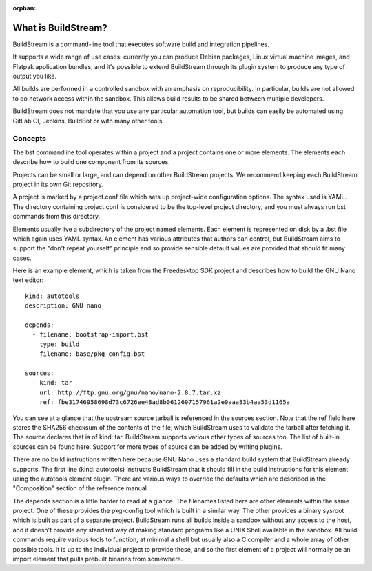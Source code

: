 :orphan:

.. _main_quickstart:

What is BuildStream?
====================
BuildStream is a command-line tool that executes software build and integration pipelines.

It supports a wide range of use cases: currently you can produce Debian packages, 
Linux virtual machine images, and Flatpak application bundles,
and it's possible to extend BuildStream through its plugin system to produce any type of 
output you like.

All builds are performed in a controlled sandbox with an emphasis on reproducibility. 
In particular, builds are not allowed to do network access within the sandbox.
This allows build results to be shared between multiple developers.

BuildStream does not mandate that you use any particular automation tool, but builds
can easily be automated using GitLab CI, Jenkins, BuildBot or with many other tools.

Concepts
--------
The bst commandline tool operates within a project and a project contains one or more elements.
The elements each describe how to build one component from its sources.

Projects can be small or large, and can depend on other BuildStream projects. 
We recommend keeping each BuildStream project in its own Git repository.

A project is marked by a project.conf file which sets up project-wide configuration options.
The syntax used is YAML. 
The directory containing project.conf is considered to be the top-level project directory,
and you must always run bst commands from this directory.

Elements usually live a subdirectory of the project named elements.
Each element is represented on disk by a .bst file which again uses YAML syntax.
An element has various attributes that authors can control, but BuildStream aims to support 
the "don't repeat yourself" principle and so provide sensible default values are provided that
should fit many cases.

Here is an example element, which is taken from the Freedesktop SDK project and describes
how to build the GNU Nano text editor::

  kind: autotools
  description: GNU nano

  depends:
    - filename: bootstrap-import.bst
      type: build
    - filename: base/pkg-config.bst

  sources:
    - kind: tar
      url: http://ftp.gnu.org/gnu/nano/nano-2.8.7.tar.xz
      ref: fbe31746958698d73c6726ee48ad8b0612697157961a2e9aaa83b4aa53d1165a

You can see at a glance that the upstream source tarball is referenced in the sources section.
Note that the ref field here stores the SHA256 checksum of the contents of the file,
which BuildStream uses to validate the tarball after fetching it.
The source declares that is of kind: tar. BuildStream supports various other types of sources too.
The list of built-in sources can be found here. Support for more types of source can be added by 
writing plugins.

There are no build instructions written here because GNU Nano uses a standard build system
that BuildStream already supports. The first line (kind: autotools) instructs BuildStream
that it should fill in the build instructions for this element using the autotools element plugin.
There are various ways to override the defaults which are described in the "Composition"
section of the reference manual.

The depends section is a little harder to read at a glance. The filenames listed here are
other elements within the same project. One of these provides the pkg-config tool which is built
in a similar way. The other provides a binary sysroot which is built as part of a separate project.
BuildStream runs all builds inside a sandbox without any access to the host, and it doesn't provide
any standard way of making standard programs like a UNIX Shell available in the sandbox.
All build commands require various tools to function, at minimal a shell but usually also a C compiler
and a whole array of other possible tools. It is up to the individual project to provide these,
and so the first element of a project will normally be an import element that pulls prebuilt
binaries from somewhere. 
